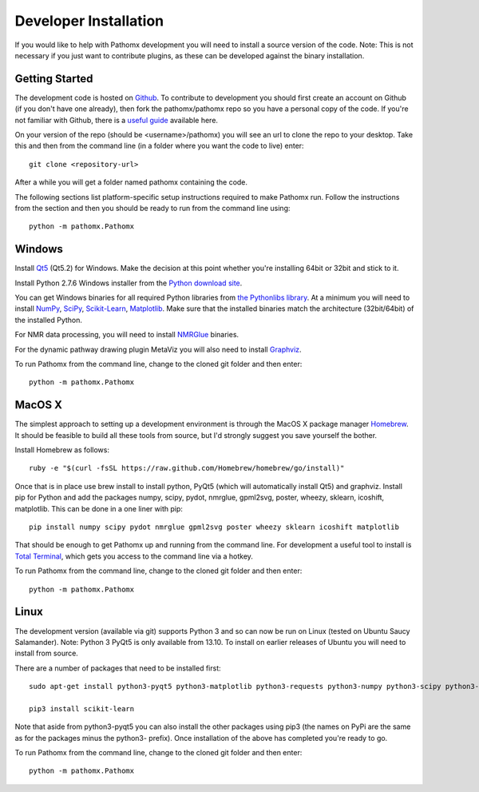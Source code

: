 Developer Installation
**********************

If you would like to help with Pathomx development you will need to install a source
version of the code. Note: This is not necessary if you just want to contribute plugins,
as these can be developed against the binary installation.

Getting Started
===============

The development code is hosted on `Github`_. To contribute to development you should first
create an account on Github (if you don't have one already), then fork the pathomx/pathomx
repo so you have a personal copy of the code. If you're not familiar with Github, there is a 
`useful guide`_ available here.

On your version of the repo (should be <username>/pathomx) you will see an url to clone
the repo to your desktop. Take this and then from the command line (in a folder where 
you want the code to live) enter::

    git clone <repository-url>

After a while you will get a folder named pathomx containing the code.

The following sections list platform-specific setup instructions required to make Pathomx
run. Follow the instructions from the section and then you should be ready to run from the
command line using::

    python -m pathomx.Pathomx


Windows
=======

Install Qt5_ (Qt5.2) for Windows. Make the decision at this point whether you're installing
64bit or 32bit and stick to it.

Install Python 2.7.6 Windows installer from the `Python download site`_.

You can get Windows binaries for all required Python libraries from `the Pythonlibs library`_. 
At a minimum you will need to install NumPy_, SciPy_, `Scikit-Learn`_, Matplotlib_. Make sure that the installed
binaries match the architecture (32bit/64bit) of the installed Python.

For NMR data processing, you will need to install NMRGlue_ binaries.

For the dynamic pathway drawing plugin MetaViz you will also need to install Graphviz_.

To run Pathomx from the command line, change to the cloned git folder and then enter::

    python -m pathomx.Pathomx


MacOS X
=======

The simplest approach to setting up a development environment is through the 
MacOS X package manager Homebrew_. It should be feasible to build all these tools from 
source, but I'd strongly suggest you save yourself the bother.

Install Homebrew as follows::

    ruby -e "$(curl -fsSL https://raw.github.com/Homebrew/homebrew/go/install)"

Once that is in place use brew install to install python, PyQt5 (which will 
automatically install Qt5) and graphviz. Install pip for Python and add the packages 
numpy, scipy, pydot, nmrglue, gpml2svg, poster, wheezy, sklearn, icoshift, matplotlib. 
This can be done in a one liner with pip::

    pip install numpy scipy pydot nmrglue gpml2svg poster wheezy sklearn icoshift matplotlib

That should be enough to get Pathomx up and running from the command line. For development a
useful tool to install is `Total Terminal`_, which gets you access to the command line
via a hotkey.

To run Pathomx from the command line, change to the cloned git folder and then enter::

    python -m pathomx.Pathomx


Linux
=====

The development version (available via git) supports Python 3 and so can now be run on
Linux (tested on Ubuntu Saucy Salamander). Note: Python 3 PyQt5 is only available from 13.10.
To install on earlier releases of Ubuntu you will need to install from source.

There are a number of packages that need to be installed first::

    sudo apt-get install python3-pyqt5 python3-matplotlib python3-requests python3-numpy python3-scipy python3-yapsy

    pip3 install scikit-learn

Note that aside from python3-pyqt5 you can also install the other packages using pip3 (the names on PyPi are
the same as for the packages minus the python3- prefix). Once installation of the above has completed you're ready to go.

To run Pathomx from the command line, change to the cloned git folder and then enter::

    python -m pathomx.Pathomx

.. _Github: http://github.com/pathomx/pathomx
.. _useful guide: https://help.github.com/articles/set-up-git

.. _Qt5: https://qt-project.org/downloads

.. _NMRGlue: http://code.google.com/p/nmrglue/downloads/list?q=label:Type-Installer
.. _Graphviz: http://graphviz.org/
.. _Python download site: http://www.python.org/getit/
.. _the Pythonlibs library: http://www.lfd.uci.edu/~gohlke/pythonlibs/
.. _NumPy: http://www.lfd.uci.edu/~gohlke/pythonlibs/#numpy
.. _SciPy: http://www.lfd.uci.edu/~gohlke/pythonlibs/#scipy
.. _Scikit-Learn: http://www.lfd.uci.edu/~gohlke/pythonlibs/#scikit-learn
.. _Matplotlib: http://www.lfd.uci.edu/~gohlke/pythonlibs/#matplotlib

.. _Homebrew: http://brew.sh/

.. _Total Terminal: http://totalterminal.binaryage.com/
